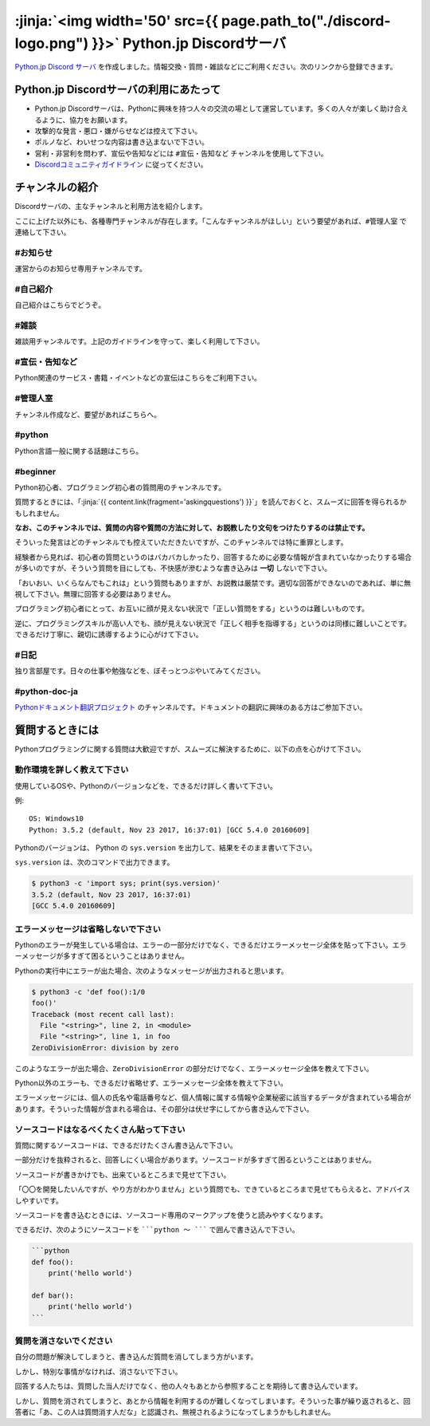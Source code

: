 


:jinja:`<img width='50' src={{ page.path_to("./discord-logo.png") }}>` Python.jp Discordサーバ 
######################################################################################################################################################


.. jinja::
    <style>
      .entry-content h2 {font-size: 1.2rem;}
    </style>

    <div style='font-size: 0.8rem; margin-left: 2em; line-height: 1.5rem;
                margin-bottom: 2rem;'>

      <li> {{ content.link(fragment='termofuse') }} </li>
      <li> {{ content.link(fragment='channels') }} </li>
      <li> {{ content.link(fragment='askingquestions') }} </li>

    </div>


`Python.jp Discord サーバ <https://discordapp.com/channels/410969055495847936/411701597861838868>`_ を作成しました。情報交換・質問・雑談などにご利用ください。次のリンクから登録できます。

.. raw:: html

   <div style='clear=both'><br/></div>

.. raw:: html

   <div style='margin-top:1em; padding: 1em; border:solid 1px #c0c0c0;'>
     <a href="https://discord.gg/YEHx883"><img width=150 src='./discord-banner.png'/>
       Discord Python.jpサーバに参加
     </a>
   </div>




.. target:: termofuse

Python.jp Discordサーバの利用にあたって
-----------------------------------------------

- Python.jp Discordサーバは、Pythonに興味を持つ人々の交流の場として運営しています。多くの人々が楽しく助け合えるように、協力をお願います。

- 攻撃的な発言・悪口・嫌がらせなどは控えて下さい。

- ポルノなど、わいせつな内容は書き込まないで下さい。

- 営利・非営利を問わず、宣伝や告知などには ``#宣伝・告知など`` チャンネルを使用して下さい。

- `Discordコミュニティガイドライン <https://discordapp.com/guidelines>`_ に従ってください。


.. target:: channels

チャンネルの紹介
-----------------------------------------------

Discordサーバの、主なチャンネルと利用方法を紹介します。

ここに上げた以外にも、各種専門チャンネルが存在します。「こんなチャンネルがほしい」という要望があれば、``#管理人室`` で連絡して下さい。


#お知らせ
~~~~~~~~~~~~~~~~

運営からのお知らせ専用チャンネルです。



#自己紹介
~~~~~~~~~~~~~~~~~~~~~

自己紹介はこちらでどうぞ。


#雑談
~~~~~~~~~~~~~~~~~~~~~

雑談用チャンネルです。上記のガイドラインを守って、楽しく利用して下さい。


#宣伝・告知など
~~~~~~~~~~~~~~~~~~~~~~~~~~

Python関連のサービス・書籍・イベントなどの宣伝はこちらをご利用下さい。


#管理人室
~~~~~~~~~~~~~~~~~~~~~~~~~~

チャンネル作成など、要望があればこちらへ。



#python
~~~~~~~~~~~~~

Python言語一般に関する話題はこちら。


#beginner
~~~~~~~~~~~~

Python初心者、プログラミング初心者の質問用のチャンネルです。

質問するときには、「\ :jinja:`{{ content.link(fragment='askingquestions') }}`」を読んでおくと、スムーズに回答を得られるかもしれません。

**なお、このチャンネルでは、質問の内容や質問の方法に対して、お説教したり文句をつけたりするのは禁止です。** 

そういった発言はどのチャンネルでも控えていただきたいですが、このチャンネルでは特に重罪とします。

経験者から見れば、初心者の質問というのはバカバカしかったり、回答するために必要な情報が含まれていなかったりする場合が多いのですが、そういう質問を目にしても、不快感が滲むような書き込みは **一切** しないで下さい。


「おいおい、いくらなんでもこれは」という質問もありますが、お説教は厳禁です。適切な回答ができないのであれば、単に無視して下さい。無理に回答する必要はありません。

プログラミング初心者にとって、お互いに顔が見えない状況で「正しい質問をする」というのは難しいものです。

逆に、プログラミングスキルが高い人でも、顔が見えない状況で「正しく相手を指導する」というのは同様に難しいことです。できるだけ丁寧に、親切に誘導するように心がけて下さい。


#日記
~~~~~~~~~~~~~~~~~~~~~~~~

独り言部屋です。日々の仕事や勉強などを、ぼそっとつぶやいてみてください。


#python-doc-ja
~~~~~~~~~~~~~~~~~~~~~~~~


`Pythonドキュメント翻訳プロジェクト <https://github.com/python-doc-ja/python-doc-ja>`_ のチャンネルです。ドキュメントの翻訳に興味のある方はご参加下さい。



.. target:: askingquestions

質問するときには
-----------------------------------------------

Pythonプログラミングに関する質問は大歓迎ですが、スムーズに解決するために、以下の点を心がけて下さい。


動作環境を詳しく教えて下さい
~~~~~~~~~~~~~~~~~~~~~~~~~~~~~~~~~~~~~~~~~~~~~~~~

使用しているOSや、Pythonのバージョンなどを、できるだけ詳しく書いて下さい。


例:

::

    OS: Windows10
    Python: 3.5.2 (default, Nov 23 2017, 16:37:01) [GCC 5.4.0 20160609]


Pythonのバージョンは、 Python の ``sys.version`` を出力して、結果をそのまま書いて下さい。

``sys.version`` は、次のコマンドで出力できます。


.. code-block::

   $ python3 -c 'import sys; print(sys.version)'
   3.5.2 (default, Nov 23 2017, 16:37:01)
   [GCC 5.4.0 20160609]



エラーメッセージは省略しないで下さい
~~~~~~~~~~~~~~~~~~~~~~~~~~~~~~~~~~~~~~~~~~~~~~~~

Pythonのエラーが発生している場合は、エラーの一部分だけでなく、できるだけエラーメッセージ全体を貼って下さい。エラーメッセージが多すぎて困るということはありません。


Pythonの実行中にエラーが出た場合、次のようなメッセージが出力されると思います。

.. code-block::

    $ python3 -c 'def foo():1/0
    foo()'
    Traceback (most recent call last):
      File "<string>", line 2, in <module>
      File "<string>", line 1, in foo
    ZeroDivisionError: division by zero


このようなエラーが出た場合、``ZeroDivisionError`` の部分だけでなく、エラーメッセージ全体を教えて下さい。

Python以外のエラーも、できるだけ省略せず、エラーメッセージ全体を教えて下さい。

エラーメッセージには、個人の氏名や電話番号など、個人情報に属する情報や企業秘密に該当するデータが含まれている場合があります。そういった情報が含まれる場合は、その部分は伏せ字にしてから書き込んで下さい。


ソースコードはなるべくたくさん貼って下さい
~~~~~~~~~~~~~~~~~~~~~~~~~~~~~~~~~~~~~~~~~~~~~~~~

質問に関するソースコードは、できるだけたくさん書き込んで下さい。

一部分だけを抜粋されると、回答しにくい場合があります。ソースコードが多すぎて困るということはありません。

ソースコードが書きかけでも、出来ているところまで見せて下さい。

「〇〇を開発したいんですが、やり方がわかりません」という質問でも、できているところまで見せてもらえると、アドバイスしやすいです。

ソースコードを書き込むときには、ソースコード専用のマークアップを使うと読みやすくなります。

できるだけ、次のようにソースコードを `````python 〜 ````` で囲んで書き込んで下さい。

.. code-block::

    ```python
    def foo():
        print('hello world')

    def bar():
        print('hello world')
    ```



質問を消さないでください
~~~~~~~~~~~~~~~~~~~~~~~~~~~~~~~~~~~~~~~~~~~~~~~~

自分の問題が解決してしまうと、書き込んだ質問を消してしまう方がいます。

しかし、特別な事情がなければ、消さないで下さい。

回答する人たちは、質問した当人だけでなく、他の人々もあとから参照することを期待して書き込んでいます。

しかし、質問を消されてしまうと、あとから情報を利用するのが難しくなってしまいます。そういった事が繰り返されると、回答者に「あ、この人は質問消す人だな」と認識され、無視されるようになってしまうかもしれません。

